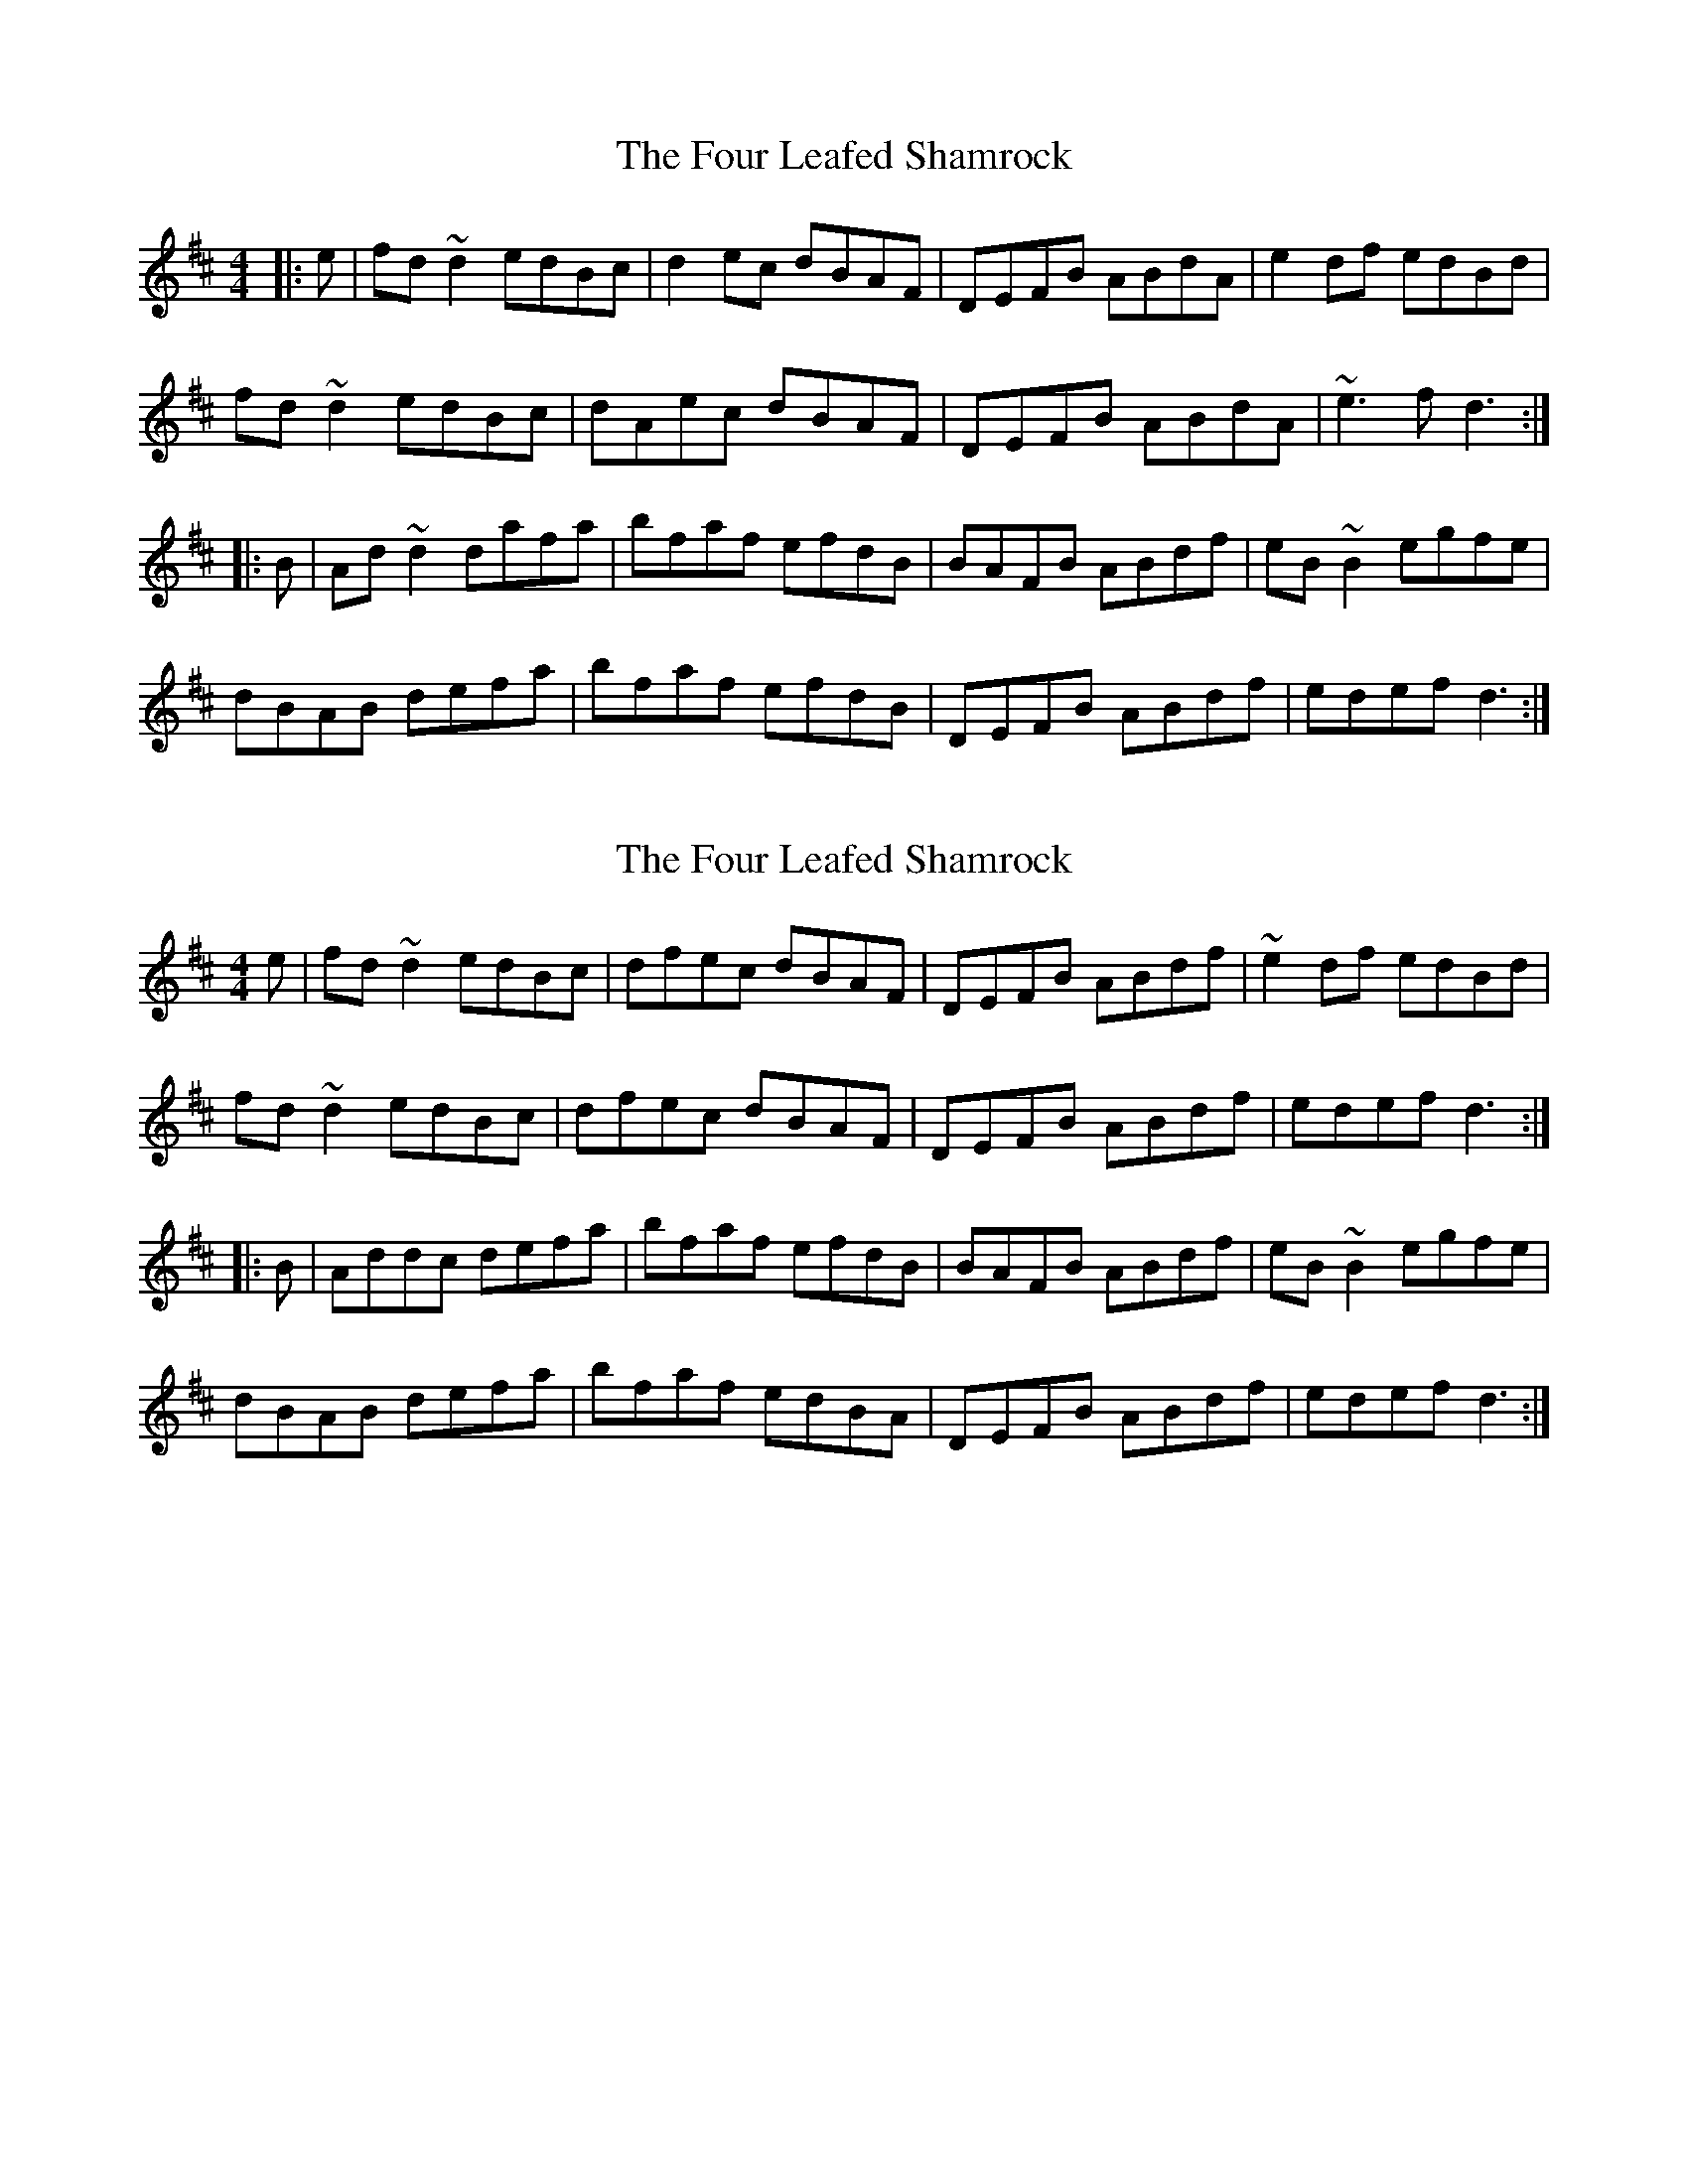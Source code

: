 X: 1
T: Four Leafed Shamrock, The
Z: gian marco
S: https://thesession.org/tunes/3687#setting3687
R: reel
M: 4/4
L: 1/8
K: Dmaj
|:e|fd~d2 edBc|d2ec dBAF|DEFB ABdA|e2df edBd|
fd~d2 edBc|dAec dBAF|DEFB ABdA|~e3f d3:|
|:B|Ad~d2 dafa|bfaf efdB|BAFB ABdf|eB~B2 egfe|
dBAB defa|bfaf efdB|DEFB ABdf|edef d3:|
X: 2
T: Four Leafed Shamrock, The
Z: Dr. Dow
S: https://thesession.org/tunes/3687#setting16681
R: reel
M: 4/4
L: 1/8
K: Dmaj
e|fd~d2 edBc|dfec dBAF|DEFB ABdf|~e2df edBd|fd~d2 edBc|dfec dBAF|DEFB ABdf|edef d3:||:B|Addc defa|bfaf efdB|BAFB ABdf|eB~B2 egfe|dBAB defa|bfaf edBA|DEFB ABdf|edef d3:|
